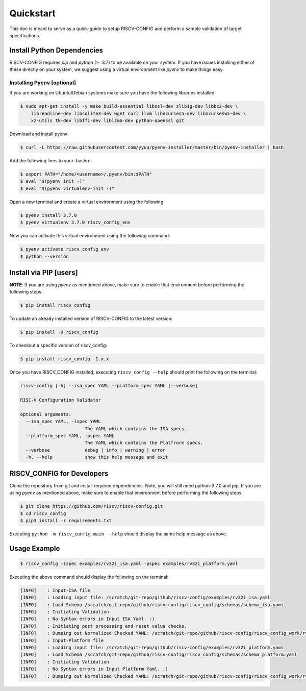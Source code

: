 ##########
Quickstart
##########

This doc is meant to serve as a quick-guide to setup RISCV-CONFIG and perform a \
sample validation of target specifications.

Install Python Dependencies
===========================

RISCV-CONFIG requires `pip` and `python` (>=3.7) to be available on your system. If you have issues
installing either of these directly on your system, we suggest using a virtual environment
like `pyenv` to make things easy.

Installing Pyenv [optional]
---------------------------

If you are working on Ubuntu/Debian systems make sure you have the following libraries installed:

.. code-block:: bash

  $ sudo apt-get install -y make build-essential libssl-dev zlib1g-dev libbz2-dev \
      libreadline-dev libsqlite3-dev wget curl llvm libncurses5-dev libncursesw5-dev \
      xz-utils tk-dev libffi-dev liblzma-dev python-openssl git

Download and install pyenv:

.. code-block:: bash

  $ curl -L https://raw.githubusercontent.com/yyuu/pyenv-installer/master/bin/pyenv-installer | bash

Add the following lines to your .bashrc:

.. code-block:: bash

  $ export PATH="/home/<username>/.pyenv/bin:$PATH"
  $ eval "$(pyenv init -)"
  $ eval "$(pyenv virtualenv-init -)"

Open a new terminal and create a virtual environment using the following

.. code-block:: bash

  $ pyenv install 3.7.0
  $ pyenv virtualenv 3.7.0 riscv_config_env


Now you can activate this virtual environment using the following command:

.. code-block:: bash

  $ pyenv activate riscv_config_env
  $ python --version

Install via PIP [users]
=======================

**NOTE**: If you are using `pyenv` as mentioned above, make sure to enable that environment before
performing the following steps.

.. code-block:: bash

  $ pip install riscv_config

To update an already installed version of RISCV-CONFIG to the latest version:

.. code-block:: bash

  $ pip install -U riscv_config

To checkout a specific version of riscv_config:

.. code-block:: bash

  $ pip install riscv_config--1.x.x

Once you have RISCV_CONFIG installed, executing ``riscv_config --help`` should print the following on the terminal:

.. code-block:: bash

    riscv-config [-h] --isa_spec YAML --platform_spec YAML [--verbose]

    RISC-V Configuration Validator 
    
    optional arguments:
      --isa_spec YAML, -ispec YAML
                            The YAML which contains the ISA specs.
      --platform_spec YAML, -pspec YAML
                            The YAML which contains the Platfrorm specs.
      --verbose             debug | info | warning | error
      -h, --help            show this help message and exit



RISCV_CONFIG for Developers
===========================

Clone the repository from git and install required dependencies. Note, you will still need
python-3.7.0 and pip. If you are using `pyenv` as mentioned above, make sure to enable that environment before
performing the following steps.

.. code-block:: bash

  $ git clone https://github.com/riscv/riscv-config.git
  $ cd riscv_config
  $ pip3 install -r requirements.txt

Executing ``python -m riscv_config.main --help`` should display the same help message as above.

Usage Example
=============

.. code-block:: bash

    $ riscv_config -ispec examples/rv32i_isa.yaml -pspec examples/rv32i_platform.yaml

Executing the above command should display the following on the terminal:

.. code-block:: bash

  [INFO]    : Input-ISA file
  [INFO]    : Loading input file: /scratch/git-repo/github/riscv-config/examples/rv32i_isa.yaml
  [INFO]    : Load Schema /scratch/git-repo/github/riscv-config/riscv_config/schemas/schema_isa.yaml
  [INFO]    : Initiating Validation
  [INFO]    : No Syntax errors in Input ISA Yaml. :)
  [INFO]    : Initiating post processing and reset value checks.
  [INFO]    : Dumping out Normalized Checked YAML: /scratch/git-repo/github/riscv-config/riscv_config_work/rv32i_isa_checked.yaml
  [INFO]    : Input-Platform file
  [INFO]    : Loading input file: /scratch/git-repo/github/riscv-config/examples/rv32i_platform.yaml
  [INFO]    : Load Schema /scratch/git-repo/github/riscv-config/riscv_config/schemas/schema_platform.yaml
  [INFO]    : Initiating Validation
  [INFO]    : No Syntax errors in Input Platform Yaml. :)
  [INFO]    : Dumping out Normalized Checked YAML: /scratch/git-repo/github/riscv-config/riscv_config_work/rv32i_platform_checked.yaml
  

